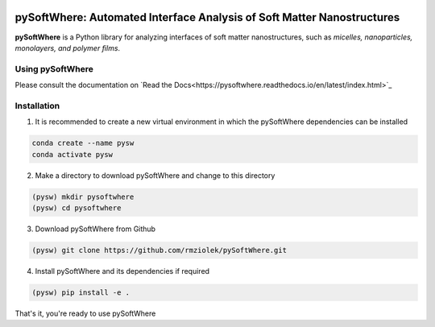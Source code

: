 .. image:: https://readthedocs.org/projects/pysoftwhere/badge/?version=latest

pySoftWhere:  Automated Interface Analysis of Soft Matter Nanostructures
=========================================================================

**pySoftWhere** is a Python library for analyzing interfaces of soft matter nanostructures, such as *micelles, nanoparticles, monolayers, and polymer films*.	

Using pySoftWhere
-----------------

Please consult the documentation on `Read the Docs<https://pysoftwhere.readthedocs.io/en/latest/index.html>`_

Installation
------------

1. It is recommended to create a new virtual environment in which the pySoftWhere dependencies can be installed

.. code-block:: console
   
   conda create --name pysw
   conda activate pysw


2. Make a directory to download pySoftWhere and change to this directory

.. code-block:: console
   
   (pysw) mkdir pysoftwhere
   (pysw) cd pysoftwhere

3. Download pySoftWhere from Github

.. code-block:: console
   
   (pysw) git clone https://github.com/rmziolek/pySoftWhere.git 

4. Install pySoftWhere and its dependencies if required

.. code-block:: console
   
   (pysw) pip install -e .

That's it, you're ready to use pySoftWhere

